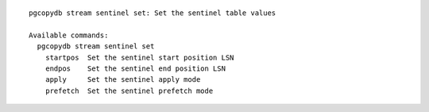 ::

   pgcopydb stream sentinel set: Set the sentinel table values
   
   Available commands:
     pgcopydb stream sentinel set
       startpos  Set the sentinel start position LSN
       endpos    Set the sentinel end position LSN
       apply     Set the sentinel apply mode
       prefetch  Set the sentinel prefetch mode
   
